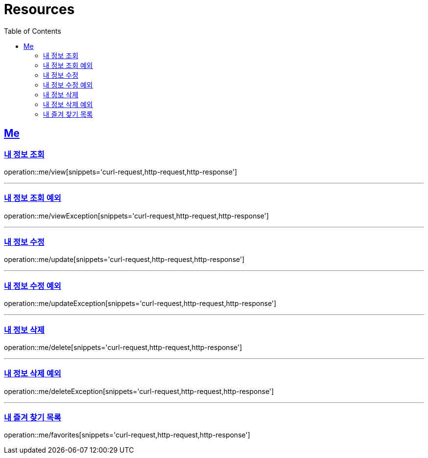 ifndef::snippets[]
:snippets: ../../../build/generated-snippets
endif::[]
:doctype: book
:icons: font
:source-highlighter: highlightjs
:toc: left
:toclevels: 2
:sectlinks:
:operation-http-request-title: Example Request
:operation-http-response-title: Example Response

[[resources]]
= Resources

[[resources-me]]
== Me

[[resources-me-view]]
=== 내 정보 조회

operation::me/view[snippets='curl-request,http-request,http-response']


'''

[[resources-me-viewException]]
=== 내 정보 조회 예외

operation::me/viewException[snippets='curl-request,http-request,http-response']

'''

[[resources-me-update]]
=== 내 정보 수정

operation::me/update[snippets='curl-request,http-request,http-response']

'''

[[resources-me-updateException]]
=== 내 정보 수정 예외

operation::me/updateException[snippets='curl-request,http-request,http-response']

'''

[[resources-me-delete]]
=== 내 정보 삭제

operation::me/delete[snippets='curl-request,http-request,http-response']

'''

[[resources-me-deleteException]]
=== 내 정보 삭제 예외

operation::me/deleteException[snippets='curl-request,http-request,http-response']

'''

[[resources-me-favorites]]
=== 내 즐겨 찾기 목록

operation::me/favorites[snippets='curl-request,http-request,http-response']
